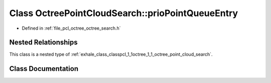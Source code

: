 .. _exhale_class_classpcl_1_1octree_1_1_octree_point_cloud_search_1_1prio_point_queue_entry:

Class OctreePointCloudSearch::prioPointQueueEntry
=================================================

- Defined in :ref:`file_pcl_octree_octree_search.h`


Nested Relationships
--------------------

This class is a nested type of :ref:`exhale_class_classpcl_1_1octree_1_1_octree_point_cloud_search`.


Class Documentation
-------------------


.. doxygenclass:: pcl::octree::OctreePointCloudSearch::prioPointQueueEntry
   :members:
   :protected-members:
   :undoc-members: